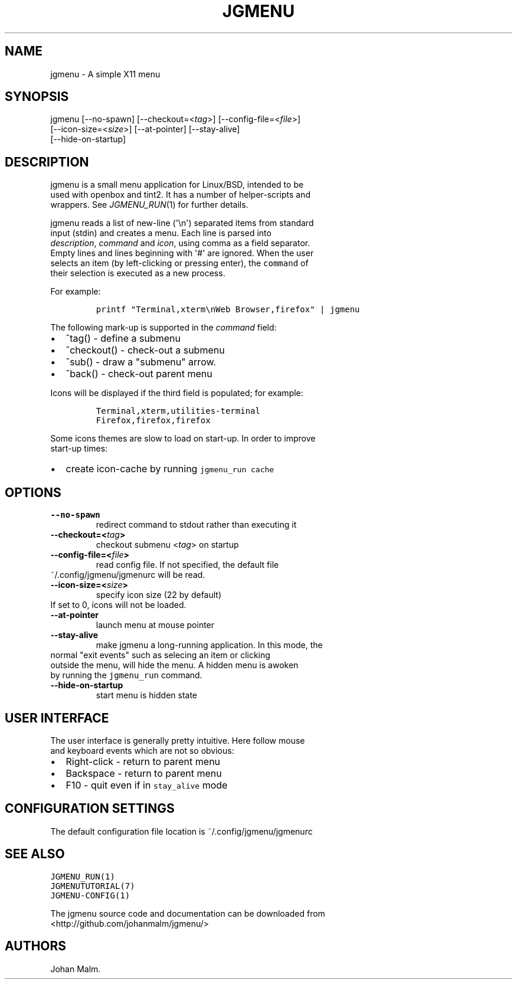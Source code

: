 .\" Automatically generated by Pandoc 1.19.1
.\"
.TH "JGMENU" "1" "21 February, 2017" "" ""
.hy
.SH NAME
.PP
jgmenu \- A simple X11 menu
.SH SYNOPSIS
.PP
jgmenu\ [\-\-no\-spawn]\ [\-\-checkout=<\f[I]tag\f[]>]\ [\-\-config\-file=<\f[I]file\f[]>]
.PD 0
.P
.PD
\ \ \ \ \ \ \ [\-\-icon\-size=<\f[I]size\f[]>] [\-\-at\-pointer]
[\-\-stay\-alive]
.PD 0
.P
.PD
\ \ \ \ \ \ \ [\-\-hide\-on\-startup]
.SH DESCRIPTION
.PP
jgmenu is a small menu application for Linux/BSD, intended to be
.PD 0
.P
.PD
used with openbox and tint2.
It has a number of helper\-scripts and
.PD 0
.P
.PD
wrappers.
See \f[I]JGMENU_RUN\f[](1) for further details.
.PP
jgmenu reads a list of new\-line (\[aq]\\n\[aq]) separated items from
standard
.PD 0
.P
.PD
input (stdin) and creates a menu.
Each line is parsed into
.PD 0
.P
.PD
\f[I]description\f[], \f[I]command\f[] and \f[I]icon\f[], using comma as
a field separator.
.PD 0
.P
.PD
Empty lines and lines beginning with \[aq]#\[aq] are ignored.
When the user
.PD 0
.P
.PD
selects an item (by left\-clicking or pressing enter), the
\f[C]command\f[] of
.PD 0
.P
.PD
their selection is executed as a new process.
.PP
For example:
.IP
.nf
\f[C]
printf\ "Terminal,xterm\\nWeb\ Browser,firefox"\ |\ jgmenu
\f[]
.fi
.PP
The following mark\-up is supported in the \f[I]command\f[] field:
.IP \[bu] 2
^tag() \- define a submenu
.IP \[bu] 2
^checkout() \- check\-out a submenu
.IP \[bu] 2
^sub() \- draw a "submenu" arrow.
.IP \[bu] 2
^back() \- check\-out parent menu
.PP
Icons will be displayed if the third field is populated; for example:
.IP
.nf
\f[C]
Terminal,xterm,utilities\-terminal
Firefox,firefox,firefox
\f[]
.fi
.PP
Some icons themes are slow to load on start\-up.
In order to improve
.PD 0
.P
.PD
start\-up times:
.IP \[bu] 2
create icon\-cache by running \f[C]jgmenu_run\ cache\f[]
.SH OPTIONS
.TP
.B \-\-no\-spawn
redirect command to stdout rather than executing it
.RS
.RE
.TP
.B \-\-checkout=<\f[I]tag\f[]>
checkout submenu <\f[I]tag\f[]> on startup
.RS
.RE
.TP
.B \-\-config\-file=<\f[I]file\f[]>
read config file.
If not specified, the default file
.PD 0
.P
.PD
\ \ \ \ \ \ \ ~/.config/jgmenu/jgmenurc will be read.
.RS
.RE
.TP
.B \-\-icon\-size=<\f[I]size\f[]>
specify icon size (22 by default)
.PD 0
.P
.PD
\ \ \ \ \ \ \ If set to 0, icons will not be loaded.
.RS
.RE
.TP
.B \-\-at\-pointer
launch menu at mouse pointer
.RS
.RE
.TP
.B \-\-stay\-alive
make jgmenu a long\-running application.
In this mode, the
.PD 0
.P
.PD
\ \ \ \ \ \ \ normal "exit events" such as selecing an item or clicking
.PD 0
.P
.PD
\ \ \ \ \ \ \ outside the menu, will hide the menu.
A hidden menu is awoken
.PD 0
.P
.PD
\ \ \ \ \ \ \ by running the \f[C]jgmenu_run\f[] command.
.RS
.RE
.TP
.B \-\-hide\-on\-startup
start menu is hidden state
.RS
.RE
.SH USER INTERFACE
.PP
The user interface is generally pretty intuitive.
Here follow mouse
.PD 0
.P
.PD
and keyboard events which are not so obvious:
.IP \[bu] 2
Right\-click \- return to parent menu
.PD 0
.P
.PD
.IP \[bu] 2
Backspace \- return to parent menu
.PD 0
.P
.PD
.IP \[bu] 2
F10 \- quit even if in \f[C]stay_alive\f[] mode
.SH CONFIGURATION SETTINGS
.PP
The default configuration file location is ~/.config/jgmenu/jgmenurc
.SH SEE ALSO
.PP
\f[C]JGMENU_RUN(1)\f[]
.PD 0
.P
.PD
\f[C]JGMENUTUTORIAL(7)\f[]
.PD 0
.P
.PD
\f[C]JGMENU\-CONFIG(1)\f[]
.PP
The jgmenu source code and documentation can be downloaded from
.PD 0
.P
.PD
<http://github.com/johanmalm/jgmenu/>
.SH AUTHORS
Johan Malm.
